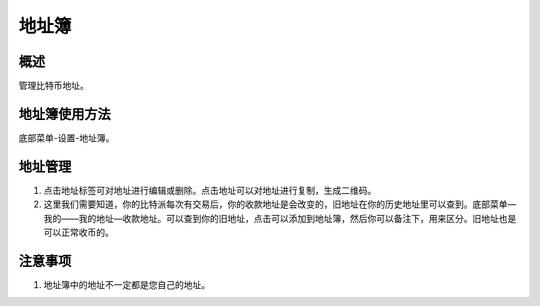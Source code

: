 地址簿
===========


概述
----------

管理比特币地址。


..  image:: ../img/address_book.png
    :width: 320px
    :height: 520px
    :scale: 100%
    :align: center


地址簿使用方法
-----------------

底部菜单-设置-地址簿。




地址管理
-----------

1. 点击地址标签可对地址进行编辑或删除。点击地址可以对地址进行复制，生成二维码。
2. 这里我们需要知道，你的比特派每次有交易后，你的收款地址是会改变的，旧地址在你的历史地址里可以查到。底部菜单—我的——我的地址—收款地址。可以查到你的旧地址，点击可以添加到地址簿，然后你可以备注下，用来区分。旧地址也是可以正常收币的。

..  image:: ../img/address_book_add.png
    :width: 320px
    :height: 520px
    :scale: 100%
    :align: center


..  image:: ../img/address_book_edit.png
    :width: 320px
    :height: 520px
    :scale: 100%
    :align: center



注意事项
-------------

1. 地址簿中的地址不一定都是您自己的地址。





